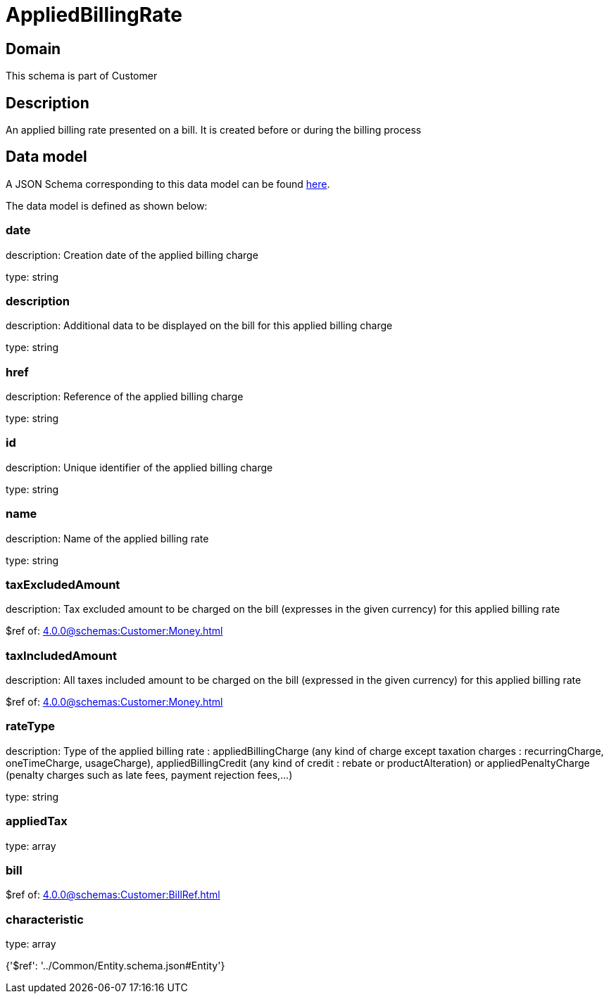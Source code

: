 = AppliedBillingRate

[#domain]
== Domain

This schema is part of Customer

[#description]
== Description

An applied billing rate presented on a bill. It is created before or during the billing process


[#data_model]
== Data model

A JSON Schema corresponding to this data model can be found https://tmforum.org[here].

The data model is defined as shown below:


=== date
description: Creation date of the applied billing charge

type: string


=== description
description: Additional data to be displayed on the bill for this applied billing charge

type: string


=== href
description: Reference of the applied billing charge

type: string


=== id
description: Unique identifier of the applied billing charge

type: string


=== name
description: Name of the applied billing rate

type: string


=== taxExcludedAmount
description: Tax excluded amount to be charged on the bill (expresses in the given currency) for this applied billing rate

$ref of: xref:4.0.0@schemas:Customer:Money.adoc[]


=== taxIncludedAmount
description: All taxes included amount to be charged on the bill (expressed in the given currency) for this applied billing rate

$ref of: xref:4.0.0@schemas:Customer:Money.adoc[]


=== rateType
description: Type of the applied billing rate : appliedBillingCharge (any kind of charge except taxation charges : recurringCharge, oneTimeCharge, usageCharge),  appliedBillingCredit (any kind of credit : rebate or productAlteration) or appliedPenaltyCharge (penalty charges such as late fees, payment rejection fees,...)

type: string


=== appliedTax
type: array


=== bill
$ref of: xref:4.0.0@schemas:Customer:BillRef.adoc[]


=== characteristic
type: array


{&#x27;$ref&#x27;: &#x27;../Common/Entity.schema.json#Entity&#x27;}